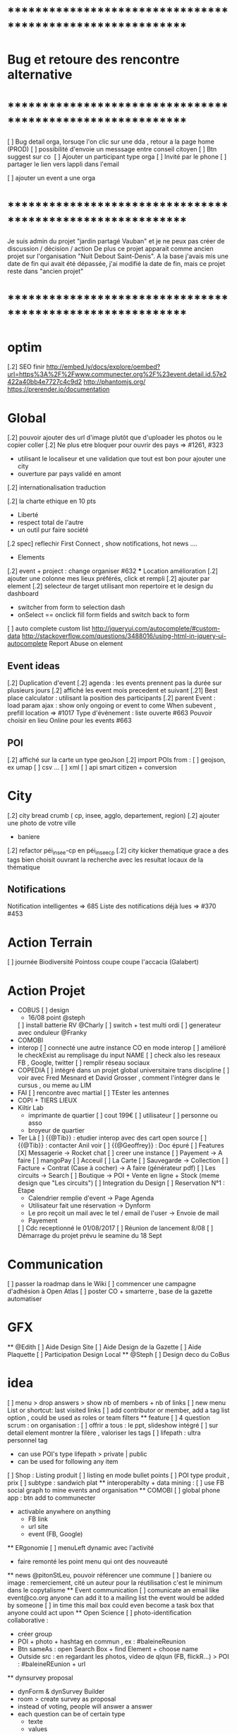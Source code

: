 
* ************************************************************    
* Bug et retoure  des rencontre alternative 
* ************************************************************   
[ ] Bug detail  orga, lorsuqe l'on clic sur une dda , retour a la page home (PROD)
[ ] possibilité d'envoie un messsage entre conseil citoyen 
[ ] Btn suggest sur co
‎   [ ]    Ajouter un participant type orga 
[ ] Invité par le phone
[ ] partager le lien vers lappli dans l'email 


[ ] ajouter un event a une orga 

* ************************************************************    

Je suis admin du projet "jardin partagé Vauban" et je ne peux pas créer de discussion / décision / action 
De plus ce projet apparait comme ancien projet sur l'organisation "Nuit Debout Saint-Denis". 
A la base j'avais mis une date de fin qui avait été dépassée, 
j'ai modifié la date de fin, mais ce projet reste dans "ancien projet"

* ************************************************************   

* optim
[.2] SEO finir 
    http://embed.ly/docs/explore/oembed?url=https%3A%2F%2Fwww.communecter.org%2F%23event.detail.id.57e2422a40bb4e7727c4c9d2
    http://phantomjs.org/
    https://prerender.io/documentation

* Global
[.2] pouvoir ajouter des url d'image plutôt que d'uploader les photos ou le copier coller
[.2] Ne plus etre bloquer pour ouvrir des pays => #1261, #323
  - utilisant le localiseur et une validation que tout est bon pour ajouter une city 
  - ouverture par pays validé en amont 
[.2] internationalisation traduction

[.2] la charte ethique en 10 pts 
  - Liberté 
  - respect total de l'autre 
  - un outil pur faire société 
[.2 spec] reflechir First Connect , show notifications, hot news ....  

 * Elements
[.2] event + project : change organiser #632
 *** Location amélioration 
      [.2] ajouter une colonne mes lieux préférés, click et rempli
      [.2] ajouter par element  
    [.2] selecteur de target utilisant mon repertoire et le design du dashboard
      - switcher from form to selection dash
      - onSelect == onclick fill form fields and switch back to form
    [ ] auto complete custom list [[http://jqueryui.com/autocomplete/#custom-data]]
        [[http://stackoverflow.com/questions/3488016/using-html-in-jquery-ui-autocomplete]]
Report Abuse on element

** Event ideas 
  [.2] Duplication d'event
  [.2] agenda : les events prennent pas la durée sur plusieurs jours
  [.2] affiché les event mois precedent et suivant
  [.21] Best place calculator : utilisant la position des participants
  [.2] parent Event : load param ajax : show only ongoing or event to come 
  When subevent , prefill location => #1017
  Type d'événement : liste ouverte #663
  Pouvoir choisir en lieu Online pour les events #663

** POI
  [.2] affiché sur la carte un type geoJson 
  [.2] import POIs from : 
    [ ] geojson, ex umap 
    [ ] csv ...
    [ ] xml
    [ ] api smart citizen + conversion

* City 
[.2] city bread crumb ( cp, insee, agglo, departement, region)  
[.2] ajouter une photo de votre ville 
    - baniere 
[.2] refactor péi_insee-cp en péi_insee_cp
[.2] city kicker thematique grace a des tags bien choisit ouvrant la recherche avec les resultat locaux de la thématique 

** Notifications
Notification intelligentes => 685
Liste des notifications déjà lues => #370 #453

* Action Terrain 
  [ ] journée Biodiversité Pointoss coupe coupe l'accacia (Galabert)
* Action Projet
  *  COBUS
    [ ] design 
      - 16/08 point @steph 
    [ ] install batterie RV @Charly
    [ ] switch + test multi ordi 
    [ ] generateur avec onduleur @Franky
  * COMOBI
  * interop 
    [ ] connecté une autre instance CO en mode interop 
    [ ] amélioré le checkExist au remplisage du input NAME
      [ ] check also les reseaux FB , Google, twitter
      [ ] remplir réseau sociaux 
  * COPEDIA
    [ ] intégré dans un projet global universitaire trans discipline
    [ ] voir avec Fred Mesnard et David Grosser , comment l'intégrer dans le cursus , ou meme au LIM 
  * FAI
    [ ] rencontre avec martial 
    [ ] TEster les antennes
  * COPI + TIERS LIEUX
  * Kiltir Lab 
    * imprimante de quartier 
      [ ] cout 199€ 
      [ ] utilisateur 
        [ ] personne ou asso 
    * broyeur de quartier
  * Ter Là 
    [ ] {{@Tib}} : etudier interop avec des cart open source 
    [ ] {{@Tib}} : contacter Anil voir 
    [ ] {{@Geoffrey}} : Doc épuré 
    [ ] Features
      [X] Messagerie -> Rocket chat
        [ ] creer une instance
      [ ] Payement -> A faire 
        [ ] mangoPay
      [ ] Acceuil
      [ ] La Carte
      [ ] Sauvegarde -> Collection 
      [ ] Facture + Contrat (Case à cocher) -> A faire (générateur pdf)
      [ ] Les circuits ->  Search
      [ ] Boutique -> POI + Vente en ligne + Stock (meme design que "Les circuits")
      [ ] Integration du Design
      [ ] Reservation N°1 : Etape
              - Calendrier remplie d'event -> Page Agenda
              - Utilisateur fait une réservation -> Dynform
              - Le pro reçoit un mail avec le tel / email de l'user -> Envoie de mail
              - Payement 
      [ ] Cdc receptionné le 01/08/2017
        [ ] Réunion de lancement 8/08 
        [ ] Démarrage du projet prévu le seamine du 18 Sept

* Communication 
  [ ] passer la roadmap dans le Wiki
  [ ] commencer une campagne d'adhésion à Open Atlas 
  [ ] poster CO + smarterre , base de la gazette automatiser 

* GFX 
  ** @Edith 
    [ ] Aide Design Site 
    [ ] Aide Design de la Gazette 
    [ ] Aide Plaquette 
    [ ] Participation Design Local
  ** @Steph 
    [ ] Design deco du CoBus


* idea
  [ ] menu > drop answers > show nb of members + nb of links
  [ ] new menu List or shortcut: last visited links
  [ ] add contributor or member, add a tag list option , could be used as roles or team filters
 ** feature 
  [ ] 4 question scrum : on organisation : 
  [ ] offrir a tous : le ppt, slideshow intégré 
  [ ] sur detail element montrer la filère , valoriser les tags
  [ ] lifepath : ultra personnel tag
    - can use POI's type lifepath > private | public
    - can be used for following any item
  [ ] Shop : Listing produit
    [ ] listing en mode bullet points
    [ ] POI type produit , prix 
      [ ] subtype : sandwich plat 
  ** interoperabilty + data mining : 
    [ ] use FB social graph to mine events and organisation 
  ** COMOBI
    [ ] global phone app : btn add to communecter 
      - activable anywhere on anything 
        - FB link 
        - url site 
        - event (FB, Google) 
  ** ERgonomie 
    [ ] menuLeft dynamic avec l'activité 
      - faire remonté les point menu qui ont des nouveauté
  ** news 
    @pitonStLeu, pouvoir référencer une commune
  [ ] baniere ou image : remerciement, cité un auteur pour la réutilisation 
  c'est le minimum dans le copytalisme 
  ** Event communication 
    [ ] comunicate an email like event@co.org anyone can add it to a mailing list 
    the event would be added by someone 
    [ ] in time this mail box could even become a task box that anyone could act upon
  ** Open Science 
    [ ] photo-identification collaborative : 
      - créer group 
      - POI + photo + hashtag en commun , ex : #baleineReunion
      - Btn sameAs : open Search Box + find Element + choose name 
      - Outside src : en regardant les photos, video de qlqun (FB, flickR...) 
        > POI : #baleineREunion + url 
  ** dynsurvey proposal 
    - dynForm & dynSurvey Builder
    - room > create survey as proposal 
    - instead of voting, people will answer a answer
    - each question can be of certain type 
      - texte 
      - values
        - fixed
        - percentage
  ** Page dédié sondage avec le module de proposition 
    faire une page genre comme les change.org et autre 
    on fait un appel , venez nombreux donner votre avis, proposer vos idées, ou jsute etre présent à l'appel
    sur la question du : ....blah blah 
  ** Qui est là, Action en cours, Todo, Todo Perso  : dans un e communauté 
    une vision à un temps t, de toutes les ressources d'une CO 
      - en mode web 
      - mobi
  ** menu configurable comme sur telephone , on click avatar
    avec des widget , esay access links ...
    possibilité de plusieurs panels
  ** idea build dynform based on final json analysis (retro build)
    - entry param is a structure similare 
  ** Keyboard nav
    Ctrl + ? > opens floop > type > reduce selection
  ** Link Badge, POD , widget CO 
    permettra de symboliser le liens en des entité
    pour WP ou a tout site
    on a pas besoin d'etre membre de l'orga 
    c'est comme porter un pins de nos amis , peut etre lié au staring / favoris
  ** application launcher like linux 
  ** lecteur de site embed dans CO en gardant la barre de menu 
  ** export an Element as MD and import a structured MD file (to be defined)
  ** PPT pres suivi du qui es tu :: 
      - rempli qlq detail 
      - et en avant
  ** COPI as a type of POI 
    - name 
    - where 
    - url for interoperating 
  ** POI as an RSS feed 
    could show in journal live feed 
    or as an rss reader integrating an open source RSS reader 
  ** Stagiaire : 
    [ ] imaginer un serious game sociétal , interactif  
      - réintégrer la gamification 
    [ ] blockchain 
  ** DDA 
    Proposition Orienté / Duel 
      exemple de vote: PPT terminé validé ou a retoucher 
      pouvoir changer les libélé pour contre 
  ** add location into POI list by default 
* ************************************************************    
* Version C0.22  : en cours
* ************************************************************  
  ** optim 
    dynform Localiser
      positionner direct sur ma localité 
      btn validé disparait parfois
      fonctionnalité des lieux (module places) 

  ** @Tib
>>>> [ ] bug :: preview POI 
        [ ] search fork the world > opens a preview POI > should have the parent link
        [ ] connecté une proposition avec un POI 
>>>> [ ] bug :: presistent login issue ,  SSO ?
>>>> [ ] thematique SPORT 
>>>> [ ] fail :: diaspora on users social networks
>>>> [ ] when ona page , after login return to same page instead of personnal detail
:totest: [ ] logo de l'element dans le mail d'invite 
          - co2/test/displayMail/id/59dc95b3dd0452f9308d4af7
>>>> [ ] ajouter Thématique Sport
>>>> [ ] when on a page , after login return to same page instead of personnal detail
>>>> [ ] application launcher + activater like linux 
[X] remake error in CO
[X] loading configs from DB applications.key = "devParams || prodParams" > Application::loadDBAppConfig();  
>>>> [ ] faciliter la création de page static 
      [ ] avec du contenu MD
      [ ] un slideshow MD
     [X] json config builder 
      [ ] read an externel .md text source 
    [X] json config builder 
      - is just dynForm selector
      - save allready gets the collection as a param in formatData
        - any new saved Element must have a model and it's databinding at least 
      [X] select type of config ex : "network"
        - onclick : openForm of the given type 
        - this way editing will also work
      [X] subDynform : open a subDF from any DF
        - similar to location process 
        - on click opens a new modal with a dynform inside
>>>>[ ] removing dynform classes from co.js and lazy load them
>>>>[ ] check webpacking      
>>>>[ ] suppression d'un element user type COEDitor
      [ ] bug effacement de latitude fruitiere [[https://www.communecter.org/#page.type.organizations.id.5718adb240bb4eeb271d6553.view.directory.dir.followers]]
>>>>[ ] add parent class to POI types
      [ ] poi le saviez vous , a utiliser dans les chargements
      [ ] life ,lifepath, consumsion,ressources,  architecture,  urban
>>>>[ ] http://127.0.0.1/ph/co2/rocketChat/type/xxx/id/xxxx > open chat
    [ ] request an open app system
      - demande d'hébergement de tout les outils dégoogelisé 
      - le prix peut etre proportionnel à la consommation 
      - avec un reversement a chque commun utilisé
    [ ] add filters in top bar mapEnd , near username
    [ ] add delete to image upload  [[https://docs.fineuploader.com/quickstart/02-setting_options.html]]
      - on Update l'image dans le form edit > pas possible de supprimer l'image qu'on a précédement ajouté 
    * Finir module Tiers Lieux 
      [ ] on events TL connecté url to visio 
        [ ] partage de calendrier entre plusieurs TL connecté
        [ ] show icons for quick access to ressources of a TL event
        [ ] avoir des roles concirerge ...etc == RH
          [ ] Compétence 
        * features
          [ ] Ressource [[[https://docs.google.com/drawings/d/17L1sZ0so3BHoV8fNclsCio9HflaAVkKP_Q1XhuUBhn4/edit]]]
            [ ] temps de consommation d'une ressource
            [ ] taux d'utilisation 
          [ ] Besoin
          [ ] Service 
            [ ] Wifi , lit, bouffe, coworking, café
    [ ] url city a transmettre 
    [ ] dynform bookmarking using POI : add a url > Next > get content (voir avec tango kgougle )
      [ ] dynform filling threw get content from url copied into name field
    [ ] brique comeptence et tache sur mon profil 
    [ ] réintégré la GEd de granddir 
    [ ] losing session : rememberme
    [ ] enable edit POI when open Edition 



* ************************************************************    
* Version CO.22.terlà  : en cours
* ************************************************************  

* Tib 
[X] #checkout page 
[X] test with card 
  [X] generate all user wallets for all sellers
  [X] PayIn payement 
[ ]  seller Payout 
  [ ] create bank account
  [ ]   


* ************************************************************    
* Version C0.21.8  : MEP
8 correpsond le nb de nouvelle fonctionalité
- DDA refactored
- internationalisation
- integration de rocket Chat 
- creation de dossier sur les album 
- mini GED avec upload de document
- gestion des role sur les membres
- traduction 
- ??? module Tiers Lieux , Ressources
* ************************************************************  

* DEV
  ** Todo 
    [ ]  Api annonce
  ** Amelioration during tests
    [ ] redirect after error : go back to previous page , not "home" 
    [ ] date devant le lien follow
    [ ] click follow sur orga > msg : "Êtes-vous sûr de ne plus suivre cette personne ?"
      [ ] removes the orga from list , why ????
    [ ] bug msg non approprié : inviter qlqun 
    [ ] clean up themes (cityBox, sig )
    [ ] clean up recurrent logs 
    [ ] url preview when sharing communecter
    [ ] SEO optim
   
** Tib
    * integrating Rocket Chat
      [X] mode standalone : http://127.0.0.1/ph/co2/rocketchat/
      [X] mode module : lbh('#chat')
      [X] mode modal on elements : $("#rocketchatModal").modal('show')
      [X] create group channel by Name 
      [X] creer un user admin username "communecter" ou corail coralali coAdmin
      [X] on orga page , btn > creates and opens RC group (private channel)
        [X] groups always created by coAdmin 
        [X] first user creates the room , but if another user tries to join it jsut does go , which doesn't work on groups 
          [X] only Admins can create rooms
          [X] if exists , check user list of channels, then decide go or invite process 
        [X] check group existance before creation , otherwise just invite
          [X] on demand : either we put a property on an element describing if corresponding exists or not 
          [X] only members, have access 
          [X] testing if non member has access to 
        [X] after create invite all members to chat by notification
      [X] try to optimise admin login using smart handling of header 
      
      [X] apply to projects and events
      [X] on CO-login get RC loginToken
      [ ] don't show chat if no loginToken
      [X] integrate into CO 
        [X] on element pages as modal 
        [X] as a module in top menu 
      [X] add redirect iframe to login + after login redirect to iframe
      [X] how to use live chat :?layout=embedded
      [X] preload iframe after login 
      [X] changing organisation type open Edition or cloed > change room group or channel 
[ ] base room on contextData.slug 
      [X] changing slug > renames room
      [X] getting chat notifictions [[https://rocket.chat/docs/developer-guides/iframe-integration/events]]
      [ ] mutualiser les import RocketChat
      ** test 
        [X] check anymember can join the chat 
        [ ] person changing username : changement de nom d'user d'un coté, il faut viré coté rocket chat profil et avatar pour pas pouvoir changer de nom d'user email avatar, et coté CO2 si changement appelle a /api/v1/users.update avec data.username data.email data.name https://rocket.chat/docs/developer-guides/rest-api/users/update
      ** use cases 
        [X] gloabal menu : module chat btn opens , all my chat rooms 
        [X] any element page : open the elements channel 
          [X] chat with members , or add all members 
        [X] on someones page : show btn if connected, open the direct chat room
          [X] when connection is billateral 
            [X] connect one to one msg
          [X] use as private message otherwise
      ** ideas + amelioration
        [ ] @all > would post a news on wall element
        [ ] export chat history
        [ ] pouvoir utiliser un rocket chat externe (only for admins)
        [ ] add chat shortcut, maybe right click in directories , or floopdrwaer
        [ ] build up visual tchat tree, showing all your channels , onclick a channel show who is inside 
          -  could analyse participation by sizing face icon size
      * -----------------------------------------
  ** @Tib et @Tango 
    [ ] lancé DDA sur plusieur communauté test
      [ ] pour : CGPME (vienne sveloupoule@cpmereunion.re), nancy mine, Pref, Digi Reunion 
      [ ] proposition pour 15 spetembre 
        [ ] idée sur axe regionnaux 
        [ ] nationaux 
        [ ] filiere
        [ ] échanges poser les questions
        [ ] lister vos actions concrete
    [ ] quick adder : copy link , set type 
      - get page data > fill form > save 
      - fill contact form 
    *** usages
      [ ] DDA is for members only ? preference ? 
      [ ] utiliser le DDA pour les propositions de nouvelles fonctionnalités de CO
    *** ideas features
      * amélioration
      [ ] pouvoir like ou qualifier un surlignage 
      [ ] background Color nuance pour pondéré la force d'un commentaire ou amendement
        - plus ou moins rouge si on est plus ou moins en désaccord 
        - plus ou moins vert si on est plus ou moins en accord 
      [ ] add short Desc :: dyFInputs.textarea(tradDynForm["shortDescription"], "...",{ maxlength: 140 })
      [ ] add DDA activity to journal 
      [ ] in decision room > open proposal in preview to run through all proposals 
      [ ] one room containing all DDAs instead create a room for each section
      [ ] Tripple page 
        [ ] think about a process stepper Discuss (can skip), Decide (can skip) Action (option) where nothing is mandatory 
      [ ] intégrer aussi un partage de budget sur une proposition
      [ ] convert proposal to project 
      [ ] on a proposal open to crowdfunding > status : funding 
        [ ] list objectives titles + description (medium) 
        [ ] build pixel funding
        [ ] particpation join and get involved / share budget 
        [ ] if obtained > projects status : implementation
        [ ] project tasking / actions
        [ ] when all done status : finished 
      [ ] what about Document, Discuss, Decide, Act = 3D.A
  ** @tango
  [ ] connecter le form mail au membres d'un groupe
  ** @Bouboule
  [ ] add HTML5 notifications
  [ ] Finir Besoin Ressource compétence () [commencer]
  [ ] visualisation de la banque des besoins =>#1260 + #490
  [ ] msg mail sur un groupe sur les @ dans les news, et @all (send message on notify someone) 
    [ ] create notification for @all
  [ ] NEWS
    [ ]Rework @ for same working mobile [#192]
    [ ] générer des pseudoUnique pour le mention et aussi pour générer de jolie url communecter.org/livincoop
    [ ] Add # in news text
    [ ] Show who like the news and separte action and views pod comment/like/unlike
    [X] Template gallerie files
  [ ] Integrating notifications of dda with @tango
  [X] News design of laoding
  [X] Translate website (get spanish trad from poupou or others)
    [ ] Create template of co-working on language translation and add language (wishlist)
  [X] Banniere rework 
    [X] Save cropping with no modficiation
    [X] Save and redimension main image as 1100*700  
    [X] Limitation of 300px*100px
    [X] Create normal banniere image, rezized/banner.png and thumb for album
    [X] LightBox for banner and profil
  [X] Portefolio
    [X] Create folder albums
    [X] Move file to album
    [X] Arborescente navigation into folder  
    [X] Gallery
      [X] Delete photos + delete current profile and cover photos
      [X] Edit document => title on photo
    [X] Portefolio - Library - Documentations -bookmarks
      [X] Add file type pdf-excell-ppt-word-libreoffice
      [X] Urls dynform process with extract process
      [X] Bookmarks (tags organization)
      [X] Document view 
      [X] Delete documents and urls
    [X] Merge collections inside portefolio
    [X] addPhoto & addFile => can share as news
    [ ] add extract image on bookmark 
  [X] Roles
    [X] Open organizations to event only for admin
    [X] Add roles (prefine and free) in addMultiMembers and in links (Database)
    [X] List of role by contextType (json or ctk)
    [X] Edit role in directory if admin
    [X] filter roles (tags in directory) 
  [ ] Get preferences of email 
  [ ] Create more email
  [ ] faire le point sur l'evaluation des communs
  [ ] idée 
    [ ]  sur les valeurs pouvoir ajouter une image sur chaque valeur pourrait etre un peu plus sexy
        et l'autre option proposé par maia, rajouter une liste fixe de mot sur chacune des 6sections du survey de Simon
    [X] pour le 31/8 : sur un event ou une orga 
      pouvoir ajouté les personnes ou orga qui font l'event , 
      ou qui sont partenaires yaurait simplement un lien Organisation dans ces 2 type event et orga 
  [X] Ajouter les roles en attribut des links
  ** @Rapha 
  [ ] internationalisation 
    [ ] Barcelone
    [ ] ajout des villes libre
    [ ] modification villes via dynform 
    [ ] ajout ville via import import 
    [ ] traduction EN + ES
  [ ] network 
    [ ] refactor cleanup 
    [ ] simplifier l'ergonomie 
      [ ] btn plus
      [ ] filtres
      [ ] liste 
      [ ] affiche au load 
      [ ] lazyload 
  ** @Damien 
    [ ] coopedia
      [ ] sortir comme une appli 
      [ ] etat pour mettre en prod ?
      [ ] orga TER
>>>>[ ] tags 
>>>>[ ] converter RSS + jsonFeed
    [ ] opendata sources + interop
      [ ] connecter des scripts api 
        [ ] scope geo
        [ ] thematique ou tag 
        [ ] perso
  ** @Daniel
    [ ] SSO
  ** @Marc 
    [ ] wikimedia
  ** @Christopher
    [ ] nextclowd
    [ ] DEV et QA sur server privé
  ** @Thomas 
    [ ] interoperabilté Rocket Chat 
    [ ] COMOBI en PROD
  
* ************************************************************    
* Version 0.2  : MEQA, MEP 17/07
* ************************************************************  
** @Tib
[ ] on previews , activate keyboard navigation
[X] personne.annonce > n'ouvre pas preview
[X] ouvrir POI dans PREVIEW
[ ] je peux ajouter une annonce sur un autre user ????
[ ] ajouté POI sur all elements
[X] Modifier annonce pour un citoyen formulaire pas afficher [[https://github.com/pixelhumain/co2/issues/213]]
[ ] annonces url standalone
  [ ] dynform : apostrophe dans les nom des suggestions 
  [ ] not loggued > open dynform > login > opens dynform > should reload top bar as well 

  [X] bug notragora
  [X] email communecter 
  [ ] tiers lieux ressources
    [ ] créer directement le lieux from create 
      [ ] ajouter name on fiche address 
      [ ] pré remplir avec le nom de l'orga 
    [ ] version minimal de ajout Lieu : avec input locality 
    [X] directory
      [ ] sections
      [ ] categories
      [ ] subtypes
    [ ] create 
      [ ] turn sections into tagList
    [ ] edit
    [ ] view : page.type.place.id.530f3d9ab0e25fb10acbb9dd
    [ ] optim
      [ ] headerParams replace with typeObj
    [ ] bug 
      [ ] app menu not selected 
    [ ] declaration des ressources internes
  [ ] annonces
    [X] top level types
    [X] differents filtre apr section
    [ ] mes annonces
    [ ] annonce cleaner : faire un script pour vider la DB 
      [ ] durée d'une annonces 
      [ ] avertir avant le clean , btn relance l'annonce
    [ ] add something on a section > click > add section is pre-set
    
  * bugs
    [ ] dynSurvey photos
  [ ] module clean up communecter to CO2 : clear deprecated views
    [ ] mainSearch Libs clean up 
      wysihtml5
      Chart.min
      boostrapswitch
      bostrap editable ???
      datetimepicker
    [X] default.home
    [X] #default.live
    [X] news.index.type.citoyens.id.582e9551f6ca4759438b4584
    [X] element.detail
      [X] person #person.detail.id.582e9551f6ca4759438b4584
      [X] me
      [X] orga
        - why chart/index
      [X] project #element.detail.type.project
      [X] event #element.detail.type.event
      [X] #element.detail.type.poi
        bug : Undefined index: parentId
    [X] dynform
      [X] orga
      [X] poi
      [X] project
      [X] event
      [X] survey
      [X] actions
    [X] directory
      [X] agenda
      [X] orga
      [X] project
      [X] citoyens
      [X] survey #default.directory?type=vote
      [X] actions #default.directory?type=actions
      [X] classified #default.directory?type=classified
        [ ] icon in directory
      [X] cities #default.directory?type=cities
    [X] DDA
      [X] #survey.entries.id.57b71a0ff6ca4712778b4570
      [X] #survey.entry.id.582d9920f6ca47630c8b4580
      [X] #rooms.actions.id.5786585cf6ca477b4e8b457d
      [X] #rooms.action.id.5788d9f3f6ca47f8168b457d
      [X] #comment.index.type.actionRooms.id.57a19c21f6ca47d2548b456e
    [X] city.detail #city.detail.insee.97414.postalCode.97450
      - sliderAgenda ???
      - podBtnTypeNews ???
    [X] docs #default.view.page.index.dir.docs
      [X] move docs to github

* ************************************************************    
* Version 0.17  : cloturé sur ph-dori
* ************************************************************  

** @Clem 
  [.2] add POI to news

** @Rapha 
  [.2] connecter a des sources events externes (RSS)  => #523, #986
  [.2] globaliser le system de Tokens et utilisation API Communecter =>#341 (Auth) + #1262
  [.2] page city : ajouter quartier isis, qpv , maison et conseil de quartier =>#1258, #277
  [.2] finir la belgique => #1259
  * DynForm
  [ ] Refactor DynForm
    [X] dyFInputs
    [ ] Refactor Editable
      [ ] Organiser a géré
      [ ] Nettoyer le code inutile
      * BUG
      [ ] Historique bug lorsqu'on ajoutes des contacts
    [ ] In CO2
      [X] Integrer dans CO2
      [ ] Bug 
        [ ] Info
          [ ] Gestion BirthDate
        [ ] Description
          [ ] c'est centré au milieu surement du au dynForm 
        [ ] Network
        [ ] Type
          [ ] Orga
          [ ] Event
          [ ] Project
          [ ] Person

  * Import / Export 
  [.2] RSS (Personne, Orga, Projet, event, city, region, thematique, tags) => #523
  [X] INTEGRATTE MARKDOWN wisiwig
    [X] add documentation editor project page 
      * wishlist 
      [ ] add from external link 
        [ ] multi bao
        [ ] wiki page
        [ ] git url or wiki
        [ ] mainstenant

** @Tango 
   * Tags
  [.2] suggestion de tag : section sous la baniere de categorie de tags => #1255, #1018, #350, #989
    - sport / alternative/ agriculture /santé ...etc 
    on click on decouvre une selection de tags, facilement ajoutable 
    - pour voir combien d'acteur oeuvre dans une thematique
  * Recherche 
  [.2] rajouter le nombre de lien dans les résultats (ex : nb membre orga, nb contrib project, etc) =>1256
  
** @Sylvain 
  [.2] delete element : avec regle stricte  => #1061, #1026, #268, #757
  * API 
  [.2] replicaset dédié aux utilisateur de l'api 


** @Tib 
  * bugs
    [ ] person.edit.poi > validate > doesn't refresh location.hash
    [ ] map click savoir plus > KO : http://127.0.0.1/ph/communecter#poi.detail.id.58a69c0b539f22b8298b4571
  [new] database optim : on citoyens, remove or archives event participation 
  [new] url builder url.get(type,what,id)
  [new] follow un tag : envoie de notif si nouvel element 
  [new] linky / Connect / INTEResting CONNECTions
    - basé sur le finder + scope + tags
  [new] film viewer
    [ ] special POI with 3 questions
    [ ] a film is a collection of type webdocu+question
    [ ] each poi
      [ ] is part of the collection , poi.collection : zordi
      [ ] holds , 3 questions each question is connected to another poi 
      [ ] when the poi.type.video stops playing , ask the 3 questions 
  [new] page pour reflechir 
    une page qui pousse a l'action, qui fait reflechir, et utiliser les outils de la plateforme 
  [new] connecter les POI à des source ousite externe ex : randopitons.re
  [new] from siteweb to element 
    [ ] from json : oceatoon.json
    [ ] openatlas.org
  [new] element de type LIEU 
    [ ] "quartier", connecté une "zone" et un element
    [ ] "lieux", décrivez ce qu'il ya dans votre lieux : 
      - fablab, coworking, repare café, ressourcerie, salle de réunion, restaurant, 
  [new] element param : dont show in search
  [new] expliquer ce qu'est un commun
  [new] test a light mobile version
  [new] my profile , if twitter account, add a twitter reader 
  [new] sur n'importe quelle url , si on ajoute ?format=json > ca fait un export grace a l'api 
  [new] save search criterias and better user activity stats to make a better platform
  [new] connect a WP RSS to an element wall
  [new] show profile consuption > percentage possible contribution to budget (under pts)
  [new] budget calculator proportionnel à l'utilisation 
  [test] regression delete image from news , from gallery 
  [new] define common points between element in typeObj , make a merge with a common map 
  * network 
    [new] utilisation de Picto externe via URL pour les filtres d'une carte network.
    [new] Ajout d'info lors du survol d'un POI (horaires, description courte, ... j'ai une liste precise)
    [new] Alerte email sur modification d'un POI ou d'une sélection
  [ ] notification à la création d'un dda
  [X] Count requests DB per page
  [X] document uploader
  [X] add photo
    [X] limit 
      [X] size of images 
      [X] image types
    [X] join upload and save into one unique action : UploadSaveAction
    [X] added test btn to gallery page and authorisation limitations  
    [X] added fineUploader element to dynForm
      [X] connecting image upload endpoint 
    [X] adding list of images to album 
    [X] clean up mkdir($upload_dir, 0777);
    * use case
    [X] gallery for poi : in menuSmall view
    [X] add into a element form 
        [X] generate id when image exist /api/tool/get/what/mongoId
        [X] set context + id 
        [X] make upload on validate button
        [X] all elements : orga, event, project
    * wishlist
      [ ] image selector from album, pick from existing images
      [ ] get from url 
      [ ] cropping before upload
      [ ] adding album colelctions
      [ ] add photos to news page on upload 
  [X] network source from gist served by gitraw
  [X] Finance Transparente
  [X] Finder
    [ ] url direct sur le finder 
    [ ] url open + recherche 
    [X] Ctrl+Alt+F : recherche type finder dans un design dashboard =>1257
    [X] connect with multi scope and tags
    [X] right click on tag, add to scope or activate filter
    * bugs 
      [ ] search : 974
      [ ] finder : no crossing between location search and tags
  [ ] City Finder - City Filiaire 
    [X] mono tag, multi types, multi cp
    smallMenu.openAjax( baseUrl+'/'+moduleId+'/search/globalautocomplete',
                   "Communs",
                   'fa-laptop',
                   'yellow',
                   "<i class='fa fa-map-marker text-yellow'></i> Nantes",
                   {
                     name:"#commun",
                     //searchTag:["informaticien","tic","digital","numerique"],
                     tpl:"list",
                     searchBy : "CODE_POSTAL_INSEE",
                     //searchLocalityREGION : ["REUNION"],
                     searchLocalityCODE_POSTAL : ["44800","44300"],
                     //searchLocalityDEPARTEMENT : "974",
                     indexMax : 200,
                     indexMin : 0,
                     searchType : ["events","projects","organizations"]
                   })
    [X] multi tags, multi types on a region 
    smallMenu.openAjax( baseUrl+'/'+moduleId+'/search/globalautocomplete',
                   "TIC",
                   'fa-laptop',
                   'yellow',
                   "<i class='fa fa-map-marker text-yellow'></i> La Reunion",
                   {
                     name:"",
                     searchTag:["informaticien","tic","digital","numerique"],
                     tpl:"list",
                     searchBy : "CODE_POSTAL_INSEE",
                     searchLocalityREGION : ["REUNION"],
                     //searchLocalityCODE_POSTAL : ["44800"],
                     //searchLocalityDEPARTEMENT : "974",
                     indexMax : 200,
                     indexMin : 0,
                     searchType : ["events","projects","organizations"]
                   })
    * todo 
      [ ] build not empty category lists
      [ ] click on map-marker icon , shows the map of the content 
      [ ] menu predefined tags 
      [ ] cross with location
      [ ] manage large cities, with many elements 
    * wish list
      [ ] add element into a predefined tag
      [ ] propose related tags
      [ ] click 974, can change on region scope
      [ ] click TIC, can change tags
  [X] Directories 
    [X] hide tools 
    [X] Mon repertoire 
    - smallMenu.openAjax(baseUrl+'/'+moduleId+'/person/directory?tpl=json','Mon repertoire','fa-book','red')
    [X] Person Directory 
    - smallMenu.openAjax(baseUrl+'/'+moduleId+'/person/directory/id/57394d37f6ca4709228b4572?tpl=json',"Directory",'fa-book','red','<i class="fa fa-user text-yellow"></i> Tib Kat')
    [X] project Directory 
    - smallMenu.openAjax(baseUrl+'/'+moduleId+'/project/directory/id/56c1a474f6ca47a8378b45ef?tpl=json','Directory','fa-book','yellow','<i class="fa fa-lightbulb-o text-purple"></i> Communecter')
      :question: ??? @Clement : pourquoi on a plusieur map sur la data people, contributors, followers ?
      [X] add contextData in response json to fill name dynamically 
    [X] event Directory 
    - smallMenu.openAjax(baseUrl+'/'+moduleId+'/event/directory/id/586784f8f6ca474366980880?tpl=json','Directory','fa-book','yellow','<i class="fa fa-calendar text-orange"></i> Clic a Clak')
    [X] orga Directory 
    - smallMenu.openAjax(baseUrl+'/'+moduleId+'/organization/directory/id/54edb794f6b95c3c2a000941?tpl=json','Directory','fa-book','yellow','<i class="fa fa-group text-green"></i> Open Atlas')
  [X] Collections
    - smallMenu.openAjax(baseUrl+'/'+moduleId+'/collections/list/col/krops','krops','fa-folder-open','yellow')
    [X] favorites.{type}.id on persons data
    [X] increment element favoriteCount
    [X] add btn on elements
    [X] maybe use right click, on any link > add to fav
    [X] onclickfav tags > active css
    [X] apply multi tag cumulation
    [X] moved favorites into collections.favorites
    [X] collection library viewer and connect to collections/list/col/surf
    [X] add new collection
    [X] add to collection from contextMenu
    [X] delete a collection
    [X] rebuild collection list 
    [X] rename collection
    [X] pod collection 
    [X] after add reload collections menu 
    [X] in directory click droit tag add to multi tag
    [X] template engine prototype with menuSmall Collections
    [X] switch title add/remove
    * wish list: 
      [ ] collection kanban interface
      [ ] view collection on map 
      [ ] sub colections
      [ ] collections on all elements
      - must be admin of element
      - what would we put inside ?
      [ ] group add : list to collection  
      [ ] open from url 
    * bugs 
      [ ] persisting location, 
      [ ] contextmenu on nowList
  * bugs
    [ ] city > click orga pas de résultat
    [ ] elements count on city
  [X] API : push Thing push 
  [X] API : Basic authentcation using username or email + pwd
    * todo 
    [ ] encrypt username and pwd when giving out token accesses 
  [X] my POIs
  [ ] cut up communecter.js 
    [X] lazyloading dynForm definitions
    [ ] use a packing system to split the file
  [ ] my calendar
    [[http://127.0.0.1/ph/#event.calendarview.id.585bdfdaf6ca47b6118b4583.type.person]]
    [X] my created events
    [X] events I participate in 
    [ ] events : right click, participate to event
    * wishlist
        [ ] show all events of my links, with posibility to choose to hide anyone of them 
        [ ] add automatically any events from this organization or project to my calendar

 
  [ ] element config : cacher des sections sur un element (cacher events, projects ...)
  [ ] header du live ou dans en ce moment
    - les events favoris du territoire
  [ ] PPT explication des 25 use cases
    [X] use runSlide()
    [ ] use reveal.js
    [ ] finish use cases scenario 
    [ ] activate pourquoi btn in header
  [ ] interoperability : communecter + wikidata +@CLEM 
  [ ] Quick Add Bookmarklets
  [ ] Element Trombinoscope 
  [new] section pro 
    [ ] ajouter une annonce (besoin , proposition)
      [ ] organisation / professionel : santé, TIC, BTP
        [ ] api pole emploi
        [ ] remplacement 
        [ ] emploi
        [ ] cession
        [ ] stagiaire 
        [ ] assistanat
        [ ] collaborateur 
        [ ] mission humanitaire
      [ ] immobilier 
        [ ] location 
        [ ] vente
      [ ] person : status personnel 
        [ ] cherche travail 
        [ ] cherche/propose formation 
        [ ] charche partenariat
        [ ] cherche/propose benevolat 
        [ ] aimerait apprendre 
    [ ] abonnement a des alerts
  * DDA
  [ ] Quand la liste est vide , faire une page explication avec des kickers pour creer des espaces
  [ ] bug : sur archiver , persiste dans les listes 
  [ ] bug : une décision terminé, on peut toujours voté dessus
  [ ] bug : j'ai créé cet espace de discussion, je ne peux pas le modifier : https://www.communecter.org/communecter#comment.index.type.actionRooms.id.57b5981b40bb4e631ce9f6e3

** @Rapha 
  *** Import
  [ ] Supprimer les anciens fichiers

  *** API

  [ ] GET
    [ ] Checker : Person, Orga, Event, Projet.
      [ ] All element, mettre seulement name, url communecter et api 
    [ ] A faire : News, City, DDA, POI.
  [ ] POST
    [ ] Implémenter les tokens
    [ ] Ajouter les url POST
      [ ] ADD Element (Person, Orga, Event, Projet)
      [ ] ADD  (News, City, DDA, POI)
  [ ] DOC
    [ ] Ecrire entierement la doc en Anglais
      [ ] GET
      [ ] POST
    [ ] Tester l'API via Swagger
      [ ] GET
      [ ] POST
    [ ] refaire le design

** @Bouboule 
    *** CHART
  [1][X] Create common and open Chart for project and organization
  [1][X] Bash de reprise des données sur project dans properties.chart
    *** NOTIFICATIONS
  [1][X] Create notificationTree
  [1][X] Simplification of method with $construct
  [1][ ] Add method to get intelligent Notifications
  [1]  [X] Simple action on same notification with different author
  [1]  [ ] Limit of time (1 day Or two day?)
  [1]  [X] Update community to notify if one is out of element
  [1][X] Documentations
  [1][ ] Commons method called to construct notification
  [1]  [X] /Follow/ => TEST OK
  [1]  [X] /Ask/ to become member or admin => TEST OK
  [1]  [X] /Accept/ an admin or member (include new sublevel in notficationTree) => TEST OK
  [1]  [X] /Invite/ => TEST OK
  [1]    [X] Generalize invitation as event for organization and project
  [1]  [X] /Confirm/ an invitation to join a element => TEST OK
  [1]  [X] /Join/ for creator of event, member of orga or project => TEST OK
  [1]  [X] /Like/Unlike/Comment => TEST OK ++
  [1]  [X] /Add/ => TEST OK 
  [1]  [X] /Post/ => TEST OK ++
  [1]  [X] /Vote/ => TEST OK
  [2] [X] "isUnsee" => "isUnseen"
  [2][X] MERGE DEVELOPMENT ON CO2 
      *** Test all use case up (around 12 hours)
  [1]  [X] TEST OK
      *** Wishlist   
  [2]  [ ] /Leave/ 
  [2]  [ ] /Refuse/
  [3]  [ ] /Update/
  [2][ ] Update or delete notification
  [2]  [ ] Ask to Become => remove object if empty delete notification side
  [2]  [ ] Confirm to become => delete notification on user side
  [1][X] Community to notify
  [1]  [X] method
  [2]  [X] add parent target in $construct if usecase of comment on room/news of element
  [2]  [X] Send $construct and work with it instead of only target information
  [2]  [X] Not used method when only notify specific user
  [2]  [X] Use context parameter to notify only admin for notifications ASK and INVITE
      *** WishList
  [2][ ] City 
  [2]   [ ] Creator && community participating && community subscribing to theme or citizen council
  [2][ ] Create model notificationTree.php
  [1][X] View of notification
  [1]  [X] Get new model of notification
  [1]  [X] Create $or in condition to get old notification 
  [1]    [X] Create bash on notify.id in datamigration => ph/communecter/datamigration/UpOldNotifications
  [1]  [X] Plug notifification time on updated
  [1]  [X] Use unSee && unRead label in notifcation
  [1]    [X] Count unsee notification
  [1]    [X] Onclick notif, check this notif as read
  [1]    [X] Onclick mark all as read, update all notif as read
  [1]    [X] Create delete btn
  [1]  [X] Bug on lbh load
  [2][X] Count notifications badge by element CO2
  [2][X] Count notifications badge in menu CO2
  [2][X] MERGE DEVELOPMENT ON CO2
    *** Wishlist
  [2]  [X] View of notification by element
  [2]    [X] Confirm push on head
  [2]    [X] Create element.notifications.type.id [communecter && ctk]
  [2]    [X] Validation action on notification
  [2]    [X] fix bug when refuse an admin already member... He stays member
  [2]    [X] Generalize js for element.notifications && notification2.php => assets/default/notifications.js
  [2]    [ ] Simplify confirmation using js
  [2]    [X] Add count badges on view
  [2]    [ ] Redirect "Verb_ASK" notif on notif
  [2]    [X] Merge Element/GetNotificationsAction in Notification/GetAction
  *** MAIL
  [2][X] Template for use case
  [2]  [X] someoneAskToBecome (Admin || Member=
  [2]  [X] someoneInvitingYou
  [2]  [X] someoneValidate invitation or demand to author
  [2]  [X] Follow me [Insert new follow if notif is not view]
  [2][ ] Insert daily mail
  [2][ ] Not send email if user is connected and have active view on communecter.org
  [2][ ] Result of vote
  [2][X] MERGE DEVELOPMENT ON CO2
  *** PREFERENCES
  [2][ ] Create view of settings
  [2][ ] Add inscription on citizen consult that I will follow OR specific room (news + notif + mail)
  [2][ ] Mailing on add something in element and comment/Like/unlike on element where I am linking
  [2][ ] daily  Report
  [2]  [ ] Add parameters (everyday [default], 2days, 3days, every week) [beginning on Monday]
  [2]  [ ] Activity Report
  [2]    [ ] New events with tags &&/|| scope I subscribe
  [2]    [ ] New organization with tags &&/|| scope I subscribe
  [2]    [ ] New projects with tags &&/|| scope I subscribe
  [2]    [ ] New item on element that I am linking
  [2]  [ ] Followers on element where I am linking
  *** NEWS
  [2][ ] View of like, unlike 
  [2][ ] Get news from friends
  [1][X] Bash of object.type inbstead of object.objectType (!!!important with notification reactor!!!!)
    => ph/communecter/datamigration/ObjectObjectTypeNewsToObjectType
  [2][X] MERGE DEVELOPMENT ON CO2
  ****** CO2
  [2][ ] Up news for CO2
    [X] Views of media url
    [X] Repair add images gallery
    [X] Views of gallery Images
    [X] Repair mentions on saving
    [ ] Views of mentions
    [ ] View of text (regression)
    [X] Change scope of sharing
    [X] See author when is target
    [ ] Link on news
    [X] Change target
    [X] View scope of the news
    [ ] Repair citizen actu
  *** LINK
  [1][X] Add confirmation if someone link me to orga or projet (as event) -- ValdiateLink
  [1][X] Rework pod/userList to get invitations
  [2][ ] Friend relation between persons ?? (community to notify, messaging, see information ??) 
  [2][X] MERGE DEVELOPMENT ON CO2
  *** ADMIN COMMUNICATION
  [3][ ] Creation of news letter 
  [3]  [ ] Choose scope or theme community
  [3]  [ ] To all
  [3]  [ ] See view of newsletter 
  *** BUGS
  [1][X] Notification
    [1][X] /ADD/ Problem of url on add => id of object and not target
    [1][X] /FOLLOW/ Make usecase following you or target
    [1][X] /FOLLOW/ => no repeat on notify when I follow a user
    [1][X] /VALIDATE/ => undefined community
    [1][X] /VALIDATE/ => undefined object on check and update because go to update (add object exist in query)
    [1][X] BUG BUG BUG && BUG
  [1][X] Link
    [1][X] If isPendingAdmin or toBeValidated as member user is consedering as member in right access
      [1][X] change method Project::getContibutorsByProjectId && Organization::getMembersByOrganizationId
      [1][X] Add label ToBeValidated on user asking to be admin not being member yet
    [1][X] Menu btn => if I am member he purpose me to follow
    [1][X] No disconnect btn if I am member of an element
    [1][X] Two disconnect btn on event
    [2][X] Fix bug on $unset on disconnect
    [2][X] Add linkOption parameter on method disconnectTo()
  [1][X] Project
    [1][X] Project with event without address => bug on gantt indexAction
  *** Questions
    *** Event
      [ ] Declare me as admin when there are admins => no confirmation asking but directly join ?
  [2][X] MERGE DEVELOPMENT ON CO2

  ** CO2
  **** Element
  [X] Repair Project List
  [X] Repair community pod
  [X] Add gallery
  [X] Add notification by element
  [X] Add notifications on top menu
* ************************************************************    
* Version 0.16 (début oct) : en PROD
* ************************************************************    

** @Tango 
    [ ] Recherche par 100, 500, 1000, all
      [X] page recherche
      [ ] page agenda
    [X] synchronize new item menu (on selected)
    [X] Finir Orga:Add member
      [X] refaire marcher la modal
      [X] brancher le save de la modal sur un controller (link/multiConnectAction)
      [X] faire un pod "add membre" plus simple et convivial (directement sur la page orag/detail ?)
    [X] Around me
      [X] Liste HTML
      [X] result on map
      [X] change radius on map
      [X] around all element
      [X] share aroundMe in iframe
    [X] modification du menu principal (recherche)
    [X] modifications page directory
      [X] ajout Debat & Action dans le globalSearch
      [X] création de la page recherche commune
      [X] integration design notragora
    [X] Page commune : modif header btn search
    [X] Dashboard responsive

** @Sylvain 
[X] pb d'images dans en ce moment (ex : Manapany)
[X] delete person : 
  [X] on admin : delete simple person (links but no news/votes/comments)
  [X] delete with anonymization
  [X] delete my account
[ ] rsync on server for upload
[ ] interface screen shot tutoriel 
  [ ] test d'un guided tour simplifier
[ ] cannot empty communected location
[X] remove betatester attr
[X] remove empty image attribs
[ ] mailing + notification + parametre
  [X] doc
  [ ] faire un mail hebdomadaire
  [ ] invitation event 
  [ ] news privée
  [ ] nouveau DDA
  [ ] création d'une organisation (mail à l'orga => envoi sur un formulaire de type join ?)
  [ ] faire un mail, special quand invité par l'invitation communEvent 
      faisant reference à l'event , vous etiez ou serez à event xxx
      communecter vous aide ....
[X] Gérer le retour de mail en erreur 
  [X] créer un hook + erreur dans mailerror
  [X] creation de notif pour super admin
  [X] page admin avec les erreurs de mails
[ ] Stocker les images en S3
[X] passer configDB en externe configdb.example.php
[ ] filtrer par type d'event
[ ] event modifier l'organisateur
[ ] améliorer la verification d'existence d'elements


** @Tib 
  [X] new theme architecture 
    [X] moving plugins into the ph base
    [X] front end configuration by configparams
    [X] activating forms 
    [X] movins communecter's css into the theme for specific tweaking 
  [X] generate basic element code
  [X] parse and build post genericaly jsonHelper.stringFormtoJson
  [X] on press send 
    [X] post proper ajax
  [X] build a dynform for a simplest element POI 
    [X] inside a modal
  [X] url form in modal 
    [X] personnalisé 
    [X] le scroll marche pas
  [X] elements to simple dynform
    [X] connect btns 
      [X] dashboard
      [X] profile page
    [X] bugs
      [X] add to floopdrawer after save
      [X] [[@Rapha :: location > tape CP > validate , ca passe]] 
      [X] cancel location is not empty
    [X] onclick add spinner on save btn +disable
    [X] type::afterSave : connect specific post process for each elem
      [X] organization
      [X] project
      [X] event
    [X] dynForm on create project of orga  
      [X] add parentId and TYpe on project.orga
    [X] refactor : move from ACtion to model Element
    [X] affichage des addresses
    [X] wisiwig on desc
    [X] orga simplified to name, type, location btn
      [X] validate exist using globalSearch works on any element
      [X] ajouter les autres champs en activable
    [X] project to name, location btn
    [X] event to organizer, name, type, allday, dates, location btn
      [X] organizer select & parent Id based on myContacts var from index.php
      [X] parent Event : load param ajax : show only ongoing or event to come
      [X] connecté l'ajout new subEvent aux neaux formulaires
    [X] connect locality data from copyMapForm2Dynform()
    [X] POI et Element de base : name,desc, url, location,photo
      periscope,youtube,twitter journal
      [X] switch on map , show / hide POI, point of parent
      [X] link to parent : can have a parent, Type & Id
      [X] add a btn on any parent add POI
      [X] place avec geoloc 
      [X] Thing sans geoloc
      [X] formulaire evolutif
      [X] add text : getUrl, multiple medias , $.each
      [X] unknown attribute passes the the save 
      [X] delete POI
      [X] edit POI
    [X] debat 
      [X] ouvrir une proposition sur un element orga ou projet
      [X] localiser une propistion 
    [X] action
    [X] save process
      [X] Element::save 
        [X] params containing map using a json source base + specific attributes
          - { element: {}, orga:{} }
      [X] dataBinding validation process
    [X] parse and build post genericaly jsonHelper.stringFormtoJson
    [X] on press send post proper ajax
  [X] added middle click to notifications
  [X] switched QRcodes to full URLs, they can then be parsed
  
** @Rapha et Clement

  [ ] Préférences :
    [X] Bloqué l'acces a mon répertoire mode Privé
    [ ] Mieux gére les addresses
      [X] renomer locality en streetAddress
    [X] Checker au moins une ces préférences
      [X] Ajouter un btn comme pour le "Communecter-moi" pour que l'utilisateur check au moins un fois le les preferences
      [X] Ajouter "seePreferences" à la création d'un user
      [X] Batch pour ajouter "seePreferences" au user.
    [X] Batch qui remet tout les Preférence au niveau de base
    [ ] Vérifier qu'au niveau de l'api c'est géré
  [ ] Traduction
    [X] Add members et tooltip
  [ ] Bugs 
    [ ] SI on change la ville du user, et qu'on clique sur repositionner alors il y une erreur
    [X] TypeError: newsObj.target.name is undefined : Lorsqu'on va arrive sur la communauté depuis (detail , news ou gallery);
    [X] Design : lorsqu'on veut modifier la description ou shortDescription , le panel de x-edit se cache derrier le menu de gauche.
    [ ] Impossible de mettre les tags a vide

  [ ] Caché les consoles.log
    [ ] news : lorsqu'on ecrit sur le message 
        hidden slidupScopetagsMin false
        slidupScopetagsMin false

** @Rapha

  *** Priority 1
    [ ] bug : open edition : on peut pas ajouter de sous event
      - info : ca marche que pour les admins > devinir admin et ca marche
    [X] remonté tes points de la 0.15
    [X] Vérifier que les badges s'ajouter a la création d'une entité
    [X] Evénement : admin + open edition
    [X] bug, ajout event sur projet , s'affiche pas dans la liste 
    [ ] Refactor Element
      [X] Refactor sur Element::UpdateField()
      [X] Rajout des badges
      [X] Correction sur les url
      [X] FAire appaitre sur l'event parent dans un sous événement
      [X] le pod et le btn menu pour le calendrier des événements
      [ ] TEST Global
        [ ] Test des updatefields
          [ ] Person
          [ ] Orga
          [ ] Event
          [ ] Project
        [ ] Test Confidentialité
      [X] Bug image QR Code
      [X] User sans etre Communecter
      [X] Refactor DirectoryAction et directory2
      [X] Le Header qui est dans details et plus grand que dans fil d'actualité,  etc...
      [X] Améliorer le btn "Communecter-moi", celui du HeaderElement
      [X] Active des btn menu 
      [X] Bug ajout d'une image de profil
      [X] Error 404 , pendant la deconnexion
      [X] tooltip menu (detail, news etc ...) traduire ou améliorer
      [ ] Dans news/index.js : buildTimeLine() ; cette fct continue de s'executer meme si on est sur la page détail de l'élément
      

  *** Priority 2
    [ ] Récuperer activeMenuElement() dans communecter.js et l mettre dans element.js lorsque qu'il sera crée
    [ ] Admin
      [ ] GEstion des utilisateurs en toBeActiveted and Pendig
        [ ] Afficher la liste de ces utilisateurs
        [ ] Batch qui envoie un mail pour signaler aux utilsateurs de valider leur compte
        [ ] Ajouter un le nombre de fois on a envoyer le mail
    [ ] form keep my position / my latest psitions
    [ ] Ajouter les numéros de tel dans le formulaire de création
    [ ] Sur une person, retirer superAdmin false, inutile ?
    [ ] API
      [ ] Regarder la doc de https://insomnia.rest/?utm_source=hackernewsletter&utm_medium=email&utm_term=show_hn
      [ ] Vérifier que tout les retours URL soit conforme au format { result : true or false ,  msg : "" , data : ... }
      [ ] Doc
        [ ] Amélioration / Correction
          [ ] Correction faute orthographe
          [ ] UpdateField, pour nameField mettre un select avec tout les fields possible
          [ ] Faire les types evenements
          [ ] Faire les définitions 
              [ ] Checker si link/connect permet de fairemettre en attente de validation ou si c'est follow pour les events
          [ ] Mettre a jour DOC API : https://docs.google.com/document/d/1AyDWnipUeKR_r1kf5RcRMJn4xB7dxADSFNPmjvyzLs4/edit#heading=h.w75go4nanjvk
      [ ] AJouter la partie recherche 
      [ ] Faire la partie Authorisation/Token
      [ ] Bugs
        [ ] person/get/id : les préférences ne sont pas traité
    [ ] RSS
      [ ] News to RSS
        [ ] Checker NewsTRanlate de Clem
        [ ] Faire apparaitre les news via l'api
        [ ] Faire la traduction en RSS
      [ ] RSS to News
    [0.17] Evénement : import /export open agenda
      [ ] evenement récurent
      [ ] cronJob 

** @Clement
    [ ] "Si j'écris une news en mode ""privé"" (visible seulement par les membres d'une orga) en notifiant quelqu'un qui n'est pas membre de l'orga (donc qui ne devrait pas voir la news) et bah il l'a recoit dans son fil d'actu quand même. Mais ne la voit pas dans le journal de l'orga. Proposition : en mode privée, ne proposer à la notification que les membres de l'orga / projet."
    [X] sur orga reparer afficher tous les membres
    [ ] pouvoir ajouter une liste d'url Typé pour Elements (loomio, video, pad) 
        [ ] visionneur spécialisé par type (image, video, simple lien)
        [ ] uplodaer de document
    [ ] Regroupement de notifications (plusieurs notifications avec la même source)
    [ ] Regroupement de news de communevent (plusieurs photos sur le même event). En collab avec Thomas.
    [ ] bug : mention aprés avoir ajouter une fois , ca marche plus

** @Thomas communEvent
    [ ] mettre une etape de validation lors du connect, vous allez vous connecter à
    [ ] si je suis logguer et admin d'une orga , permettre de scan pour inviter qlqun
    [ ] ajouter l'invitation à un event par scan, sur un event> click inviter > scan QR
    [ ] ajouter mon QR code , envoyer par mail, copier dans mes images, icone sur le mobile
    [ ] filtrer par type d'event (Nacelle, Rencontre, Reunion... ) [[https://github.com/pixelhumain/communEvent/issues/112]]
    [ ] btn utiliser la position GPS [[https://github.com/pixelhumain/communEvent/issues/113]]
    [ ] simulation du village et du systeme QR code
    [ ] dans un event filtrer par mes posts,et plus globalmeent on click qlqun on verrait que ces postes
    [ ] Photo taille originale
    [ ] utilisé ma position > fait un reverse geocodage pour trouver l'adresse


* ************************************************************    
* Version 0.15 (31/08/2016) : Livré 01/09/2016
* ************************************************************

  ** @Rapha
    [ ] Modifier un paramètre (open data / open edition) ne fait pas une entrée dans l'historique        
    [ ] Bug 
      [ ] voteUp voteDown
    [ ] Event :
      [ ] Ajout de l'utilisation des tags pour les évenement
      [ ] Gestion des admins pour les events
    [ ] Refactor Element
      [ ] Preferences avec open data / open edition / public-hide-private data
      [ ] Formulaire d'édition:
        [ ] Depuis orga
          [ ] Ajouter un evenement ou un projet d'un element à partir des pods
        [ ] AddContributors / AddMembers / AddAttendees
        [ ] AddTasksGantt / AddChartSV pour les projets
      [ ] Pod need pour les projets et orga [asso et groupe] et AddNeed
      [ ] Ajout du dda pour project et orga
      [ ] Authorization (admin-membre-openedition) à rajouter coté ctk 
      [ ] Bugs
        [ ] Btn Editer 
        [ ] Unknown type: postalCode Detail -> Fil d'actue -> détail
  
  ** @Tango 
    [ ] onChange search criteria, empty list + reload button
    [ ] interface ND
        [ ] menu
        [ ] multi scope 
        [ ] multi tags
        [ ] type sur les news (idea, question announce, information)
    [ ] Refactor design top bar 
    [ ] Refactor agenda
    [ ] Recherche connecté au multi scope
    [ ] search by name on live page
    [ ] Bug Repair geoloc sur tous les element
    [ ] two step refactor
    [ ] home page : switch to live ?

  ** @Tib 
    [ ] DDA
        [ ] bug : Pas de possibilité d'éditer la photo d'une proposition  
        [ ] Decision : restreindre les votes citoyens city, aux communecter de la commune
        [ ] généré les catégories principale
           [ ] généré lors de la premiere visite du DDA espace collab
        [ ] remettre le contexte sur la room dans mon DDA
        [ ] ajouter un scope geo sur une proposition
    [ ] scoper dep et region : type number 
    [ ] moved search to opendata
    [ ] live on city page
    [ ] wisiwig sur les commentaires
    [ ] dashboard
        [ ] live controller 
            [ ] not connected > shows live , public information 
            [ ] getActivity
                - global activity based on scope and tags search filters
                - can be filtered by userId
                [ ] dda 
                    [ ] stream : shows recent sorted by "updated"
                    [ ] en ce moment : most active updated 
                        - how to define activity ? vote counts, comment counts
                            algorythm based on vote and comment dates 
                [ ] projects
                [ ] organisations
                [ ] events
    [ ] QR code
        [ ] onclick : explain why QR Codes
        [???] add QR code to invite mail / and create mail
    [ ] script devlog pour ajouter updated sur les anciennes data 
    [ ] reparer le click du milieu
        - en mettant simplement notre hash dans le href
    [ ] refactor links.urlCtrl.loadByHash + chemin dans href
    [ ] search and filter tag engine
    [ ] wisiwig sur les desc de form create
    [ ] markdown editor sur les desc de form create using bootstrap-markdown ex : in projectsv.php
        - not activated globaly because front end isn't ready
    [ ] ajouter un tag onclick methode générique utilisant juste la class="tag" + data-val="xxx" 
        [ ] only when loggued
    [ ] getRRoomsListByActivity : Pour un pod d'affichage des DDA actif pour projet, orga et city 
        [ ] added "updated" attribute on all DDA elemnts used on any activity (votes , assigned, comments ...)
            [ ] survey/proposals : create , votes, edit
            [ ] actions : create, assign, edit
            [ ] discuss : create, new post
            [ ] archiving
        [ ] getRoomsListByActivity
        [ ] getRoomsActivity
            [ ] Action:addAction : add update parent Action::updateParent($_POST['id'], self::COLLECTION_ACTIONS);
    [ ] switcher le titre navigateur
        [ ] replacing all $(".moduleLabel").html
    [ ] badge organisation "Communecteur" + documentation 
        - association "communecteuse" (Livin Coop ,comm1possible , cheznous, ekprotik,cyberungame, forum des debats)
        - association référante de communecter
        - peuvent faire des formations et etre un lieu d'acceuil et de conseil 
    
    
  ** @Sylvain
    [ ] ajouter updated on login

  ** @Thomas communEvent
    [ ] remplacer la map par une url parser dans les QR code
    [ ] mettre en PROD 
    [ ] ajouter le linker sur le scan connectant lutilisateur et les elements du QR person, event, orga, project
 

* ************************************************************
* Version 0.14 : Livré
* ************************************************************

    ** @Tango
    [ ] Refonte interface DDA
    [ ] Documentation
    ** @Rapha
    [ ] Open Data préférence
    [ ] Moteur de traduction, pour lire et convertir les sources externes ( ex : Open Agenda )
    ** @Clement
    [ ] Open Edition ubiquité en préférence
    [ ] Mentionner qlq'un dans une actu/News @someone
    [ ] DDA : pouvoir ajouter des images sur les propositions et les actions
    ** @Tib
        [ ] Ajouter un Framapad
        [ ] Archiving : discussion, decision et action rooms
          [ ] who can archive
            [ ] owner of the vote or the action
          [ ] archiver == passer le status à "archived"
            [ ] survey
            [ ] actions
            [ ] discussions
          [ ] decision & action room archived
            [ ] when archived remove features : 
              [ ] edit features 
              [ ] Add proposals
              [ ] desactivate votes 
          [ ] front ends  
            [ ] differntiate style when archived
            [ ] show index without archived rooms
            [ ] add btn, see archives
            [ ] show only  archived rooms
        [ ] move Menu::Btn
            [ ] permission 
                [ ] only organizer on survey and actions
            [ ] open Modal : 
                [ ] list all possible destinations
                [ ] romve in list the current parent room
            [ ] convertir une proposition en action
                [ ] copy as action 
                [ ] action Room must exist already
                [ ] add moved attribute add room attr
            [ ] convertir une action en proposition
            [ ] deplacer vers une autre room  
                [ ] vote proposals : switch survey Id 
                [ ] actions : switch room Id
        
